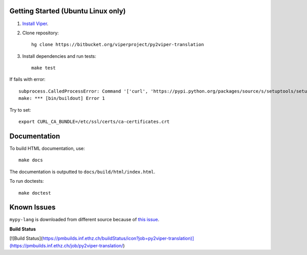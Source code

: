 Getting Started (Ubuntu Linux only)
===================================

1.  `Install Viper <https://bitbucket.org/viperproject/documentation/wiki/Home#markdown-header-binary-packages-ubuntu-linux-only>`_.
2.  Clone repository::

        hg clone https://bitbucket.org/viperproject/py2viper-translation

3.  Install dependencies and run tests::

        make test

If fails with error::

    subprocess.CalledProcessError: Command '['curl', 'https://pypi.python.org/packages/source/s/setuptools/setuptools-20.2.2.zip', '--silent', '--output', '/tmp/bootstrap-mbuvyhif/setuptools-20.2.2.zip']' returned non-zero exit status 77
    make: *** [bin/buildout] Error 1

Try to set::

    export CURL_CA_BUNDLE=/etc/ssl/certs/ca-certificates.crt

Documentation
=============

To build HTML documentation, use::

    make docs

The documentation is outputted to ``docs/build/html/index.html``.

To run doctests::

    make doctest

Known Issues
============

``mypy-lang`` is downloaded from different source because of
`this issue <https://github.com/python/mypy/issues/1252>`_.

**Build Status**

[![Build Status](https://pmbuilds.inf.ethz.ch/buildStatus/icon?job=py2viper-translation)](https://pmbuilds.inf.ethz.ch/job/py2viper-translation/)